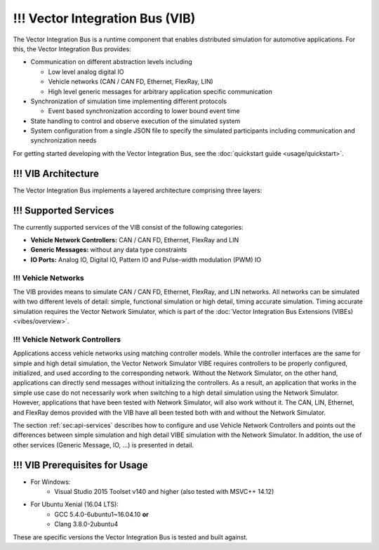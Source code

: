 =============================================
!!! Vector Integration Bus (VIB)
=============================================

The Vector Integration Bus is a runtime component that enables distributed simulation for
automotive applications. For this, the Vector Integration Bus provides:

* Communication on different abstraction levels including

  * Low level analog digital IO
  * Vehicle networks (CAN / CAN FD, Ethernet, FlexRay, LIN)
  * High level generic messages for arbitrary application specific communication

* Synchronization of simulation time implementing different protocols

  * Event based synchronization according to lower bound event time

* State handling to control and observe execution of the simulated system
* System configuration from a single JSON file to specify the simulated participants including communication
  and synchronization needs


For getting started developing with the Vector Integration Bus, see the :doc:`quickstart guide <usage/quickstart>`.

.. _base-architecture:

!!! VIB Architecture
----------------------------

The Vector Integration Bus implements a layered architecture comprising three layers:

.. figure:: _static/IntegrationBusArchitecture.png
    :align: center

!!! Supported Services
------------------

The currently supported services of the VIB consist of the following categories:

* **Vehicle Network Controllers:** CAN / CAN FD, Ethernet, FlexRay and LIN
* **Generic Messages:** without any data type constraints
* **IO Ports:** Analog IO, Digital IO, Pattern IO and Pulse-width modulation (PWM) IO

!!! Vehicle Networks
~~~~~~~~~~~~~~~~

The VIB provides means to simulate CAN / CAN FD, Ethernet, FlexRay, and LIN networks.
All networks can be simulated with two different levels of detail: simple, functional simulation
or high detail, timing accurate simulation. Timing accurate simulation requires the Vector Network
Simulator, which is part of the :doc:`Vector Integration Bus Extensions (VIBEs) <vibes/overview>`.

!!! Vehicle Network Controllers
~~~~~~~~~~~~~~~~~~~~~~~~~~~

Applications access vehicle networks using matching controller models. While the
controller interfaces are the same for simple and high detail simulation, the Vector
Network Simulator VIBE requires controllers to be properly configured, initialized, and used
according to the corresponding network. Without the Network Simulator, on the other hand,
applications can directly send messages without initializing the controllers. As a result,
an application that works in the simple use case do not necessarily work when switching to
a high detail simulation using the Network Simulator. However, applications that have been tested
with Network Simulator, will also work without it. The CAN, LIN, Ethernet, and FlexRay demos 
provided with the VIB have all been tested both with and without the Network Simulator.

The section :ref:`sec:api-services` describes how to configure and use Vehicle Network Controllers
and points out the differences between simple simulation and high detail VIBE simulation with the
Network Simulator. In addition, the use of other services (Generic Message, IO, ...) is presented in detail.


!!! VIB Prerequisites for Usage
---------------------------

* For Windows:
    * Visual Studio 2015 Toolset v140 and higher (also tested with MSVC++ 14.12)
* For Ubuntu Xenial (16.04 LTS):
    * GCC 5.4.0-6ubuntu1~16.04.10 **or**
    * Clang 3.8.0-2ubuntu4

These are specific versions the Vector Integration Bus is tested and built against.

